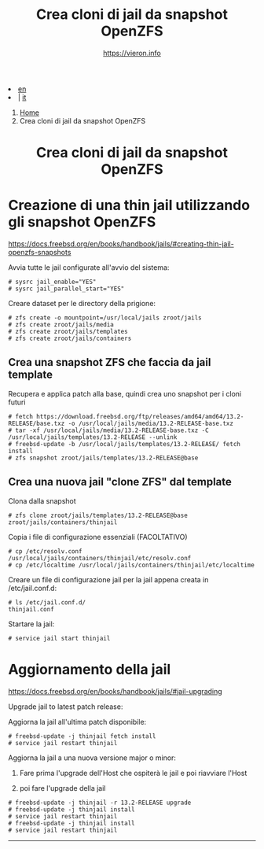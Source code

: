 #+HTML_HEAD: <link rel="stylesheet" type="text/css" href="/style.css" />


#+begin_export html
<div class="lang">
<li><a href="/en/FreeBSD/thinjails.html">en</a>&nbsp;</li>
<li> | <a href="thinjails.html">it</a></li>
</div>
#+end_export

#+begin_export html
<nav class="crumbs">
  <ol>
    <li class="crumb"><a href="/index.html">Home</a></li>
    <li class="crumb">Crea cloni di jail da snapshot OpenZFS</li>
  </ol>
</nav>
#+end_export


#+TITLE: Crea cloni di jail da snapshot OpenZFS
#+OPTIONS: title:nil
#+AUTHOR: https://vieron.info
# Disable super/subscripting 
#+OPTIONS: ^:nil

#+OPTIONS: toc:nil

@@html:<h1 style="text-align: center;">@@Crea cloni di jail da snapshot OpenZFS@@html:</h1>@@


* Creazione di una thin jail utilizzando gli snapshot OpenZFS

#+begin_export html
<p><a href="https://docs.freebsd.org/en/books/handbook/jails/#creating-thin-jail-openzfs-snapshots" target="_blank">https://docs.freebsd.org/en/books/handbook/jails/#creating-thin-jail-openzfs-snapshots</a></p>
#+end_export

Avvia tutte le jail configurate all'avvio del sistema:
#+begin_example
# sysrc jail_enable="YES"
# sysrc jail_parallel_start="YES"
#+end_example


Creare dataset per le directory della prigione:
#+begin_example
# zfs create -o mountpoint=/usr/local/jails zroot/jails
# zfs create zroot/jails/media
# zfs create zroot/jails/templates
# zfs create zroot/jails/containers
#+end_example

** Crea una snapshot ZFS che faccia da jail template
Recupera e applica patch alla base, quindi crea uno snapshot per i cloni futuri
#+begin_example
# fetch https://download.freebsd.org/ftp/releases/amd64/amd64/13.2-RELEASE/base.txz -o /usr/local/jails/media/13.2-RELEASE-base.txz
# tar -xf /usr/local/jails/media/13.2-RELEASE-base.txz -C /usr/local/jails/templates/13.2-RELEASE --unlink
# freebsd-update -b /usr/local/jails/templates/13.2-RELEASE/ fetch install
# zfs snapshot zroot/jails/templates/13.2-RELEASE@base
#+end_example

** Crea una nuova jail "clone ZFS" dal template
Clona dalla snapshot
#+begin_example
# zfs clone zroot/jails/templates/13.2-RELEASE@base zroot/jails/containers/thinjail
#+end_example

Copia i file di configurazione essenziali (FACOLTATIVO)
#+begin_example
# cp /etc/resolv.conf /usr/local/jails/containers/thinjail/etc/resolv.conf
# cp /etc/localtime /usr/local/jails/containers/thinjail/etc/localtime
#+end_example

Creare un file di configurazione jail per la jail appena creata in /etc/jail.conf.d:
#+begin_example
# ls /etc/jail.conf.d/
thinjail.conf
#+end_example

Startare la jail:
#+begin_example
# service jail start thinjail
#+end_example

* Aggiornamento della jail

#+begin_export html
<p><a href="https://docs.freebsd.org/en/books/handbook/jails/#jail-upgrading" target="_blank">https://docs.freebsd.org/en/books/handbook/jails/#jail-upgrading</a></p>
#+end_export

Upgrade jail to latest patch release:

Aggiorna la jail all'ultima patch disponibile:
#+begin_example
# freebsd-update -j thinjail fetch install
# service jail restart thinjail
#+end_example

Aggiorna la jail a una nuova versione major o minor:

1. Fare prima l'upgrade dell'Host che ospiterà le jail e poi riavviare l'Host

2. poi fare l'upgrade della jail
#+begin_example
# freebsd-update -j thinjail -r 13.2-RELEASE upgrade
# freebsd-update -j thinjail install
# service jail restart thinjail
# freebsd-update -j thinjail install
# service jail restart thinjail
#+end_example

#+TOC: headlines N

#+begin_export html
<hr>
#+end_export

